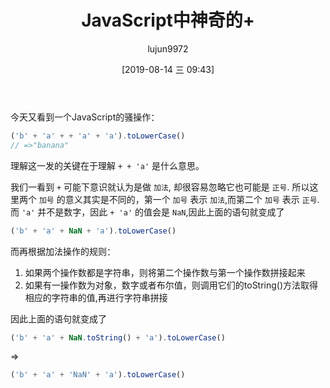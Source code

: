 #+TITLE: JavaScript中神奇的+
#+AUTHOR: lujun9972
#+TAGS: 编程之旅,JavaScript
#+DATE: [2019-08-14 三 09:43]
#+LANGUAGE:  zh-CN
#+STARTUP:  inlineimages
#+OPTIONS:  H:6 num:nil toc:t \n:nil ::t |:t ^:nil -:nil f:t *:t <:nil

今天又看到一个JavaScript的骚操作：
#+BEGIN_SRC js
  ('b' + 'a' + + 'a' + 'a').toLowerCase()
  // =>"banana"
#+END_SRC

理解这一发的关键在于理解 =+ + 'a'= 是什么意思。

我们一看到 =+= 可能下意识就认为是做 =加法=, 却很容易忽略它也可能是 =正号=.
所以这里两个 =加号= 的意义其实是不同的，第一个 =加号= 表示 =加法=,而第二个 =加号= 表示 =正号=.
而 ='a'= 并不是数字，因此 =+ 'a'= 的值会是 =NaN=,因此上面的语句就变成了
#+BEGIN_SRC js
  ('b' + 'a' + NaN + 'a').toLowerCase()
#+END_SRC

而再根据加法操作的规则：
1. 如果两个操作数都是字符串，则将第二个操作数与第一个操作数拼接起来
2. 如果有一操作数为对象，数字或者布尔值，则调用它们的toString()方法取得相应的字符串的值,再进行字符串拼接

因此上面的语句就变成了
#+BEGIN_SRC js
  ('b' + 'a' + NaN.toString() + 'a').toLowerCase()
#+END_SRC

=>

#+BEGIN_SRC js
  ('b' + 'a' + 'NaN' + 'a').toLowerCase()
#+END_SRC
